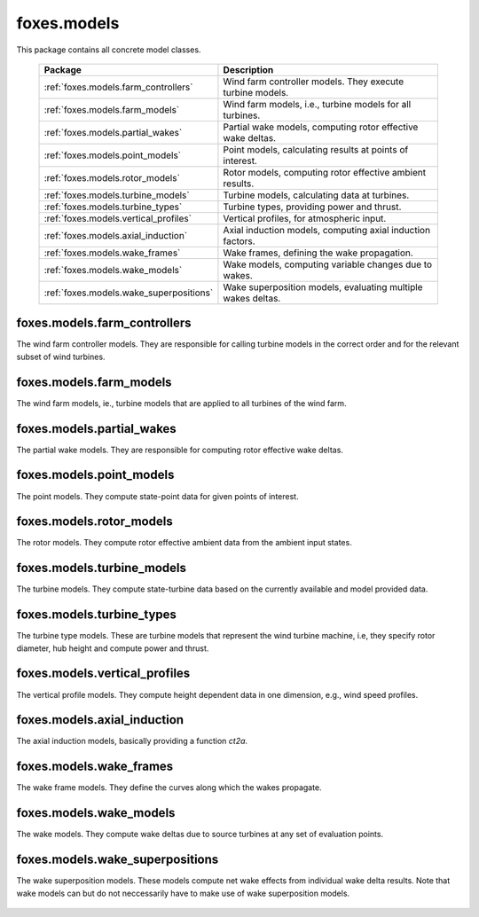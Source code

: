 foxes.models
============
This package contains all concrete model classes.

    .. table:: 
        :widths: auto

        =======================================  ============================================================
        Package                                  Description
        =======================================  ============================================================
        :ref:`foxes.models.farm_controllers`     Wind farm controller models. They execute turbine models.
        :ref:`foxes.models.farm_models`          Wind farm models, i.e., turbine models for all turbines.
        :ref:`foxes.models.partial_wakes`        Partial wake models, computing rotor effective wake deltas.
        :ref:`foxes.models.point_models`         Point models, calculating results at points of interest.
        :ref:`foxes.models.rotor_models`         Rotor models, computing rotor effective ambient results.
        :ref:`foxes.models.turbine_models`       Turbine models, calculating data at turbines.
        :ref:`foxes.models.turbine_types`        Turbine types, providing power and thrust.
        :ref:`foxes.models.vertical_profiles`    Vertical profiles, for atmospheric input.
        :ref:`foxes.models.axial_induction`      Axial induction models, computing axial induction factors.
        :ref:`foxes.models.wake_frames`          Wake frames, defining the wake propagation.
        :ref:`foxes.models.wake_models`          Wake models, computing variable changes due to wakes.
        :ref:`foxes.models.wake_superpositions`  Wake superposition models, evaluating multiple wakes deltas.
        =======================================  ============================================================

foxes.models.farm_controllers
-----------------------------
The wind farm controller models. They are responsible
for calling turbine models in the correct order and for
the relevant subset of wind turbines.

    .. python-apigen-group:: models.farm_controllers

foxes.models.farm_models
------------------------
The wind farm models, ie., turbine models that
are applied to all turbines of the wind farm.

    .. python-apigen-group:: models.farm_models

foxes.models.partial_wakes
--------------------------
The partial wake models. They are responsible for 
computing rotor effective wake deltas.

    .. python-apigen-group:: models.partial_wakes

foxes.models.point_models
-------------------------
The point models. They compute state-point data for 
given points of interest.

    .. python-apigen-group:: models.point_models

foxes.models.rotor_models
-------------------------
The rotor models. They compute rotor effective ambient data
from the ambient input states.

    .. python-apigen-group:: models.rotor_models

foxes.models.turbine_models
---------------------------
The turbine models. They compute state-turbine data based on 
the currently available and model provided data.

    .. python-apigen-group:: models.turbine_models

foxes.models.turbine_types
--------------------------
The turbine type models. These are turbine models that represent
the wind turbine machine, i.e, they specify rotor diameter, hub 
height and compute power and thrust.

    .. python-apigen-group:: models.turbine_types

foxes.models.vertical_profiles
------------------------------
The vertical profile models. They compute height dependent data
in one dimension, e.g., wind speed profiles.

    .. python-apigen-group:: models.vertical_profiles

foxes.models.axial_induction
----------------------------
The axial induction models, basically providing a function `ct2a`.

    .. python-apigen-group:: models.axial_induction

foxes.models.wake_frames
------------------------
The wake frame models. They define the curves along which the wakes
propagate.

    .. python-apigen-group:: models.wake_frames

foxes.models.wake_models
------------------------
The wake models. They compute wake deltas due to source turbines at 
any set of evaluation points.

    .. toctree::
        :maxdepth: 2

        api_wake_models

foxes.models.wake_superpositions
--------------------------------
The wake superposition models. These models compute net wake effects 
from individual wake delta results. Note that wake models can but do not 
neccessarily have to make use of wake superposition models.

    .. python-apigen-group:: models.wake_superpositions
